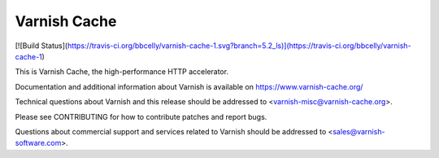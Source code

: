 Varnish Cache
=============

[![Build Status](https://travis-ci.org/bbcelly/varnish-cache-1.svg?branch=5.2_ls)](https://travis-ci.org/bbcelly/varnish-cache-1)

This is Varnish Cache, the high-performance HTTP accelerator.

Documentation and additional information about Varnish is available on
https://www.varnish-cache.org/

Technical questions about Varnish and this release should be addressed
to <varnish-misc@varnish-cache.org>.

Please see CONTRIBUTING for how to contribute patches and report bugs.

Questions about commercial support and services related to Varnish
should be addressed to <sales@varnish-software.com>.
